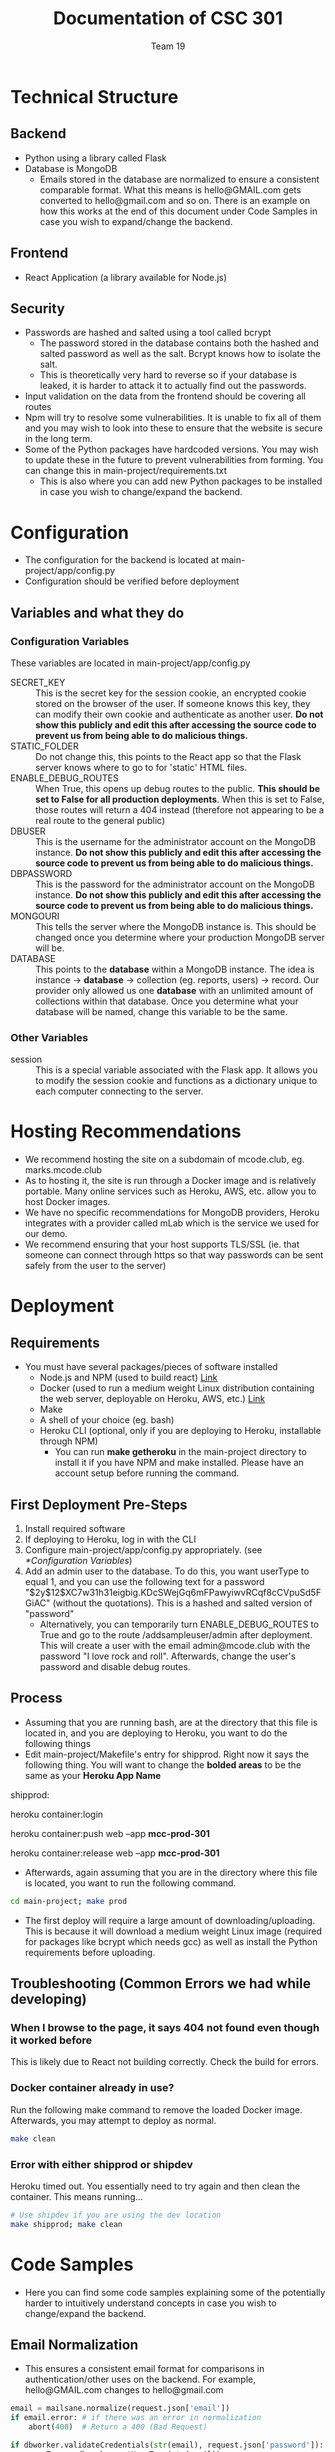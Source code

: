 #+TITLE: Documentation of CSC 301
#+AUTHOR: Team 19
#+OPTIONS: ^:nil
#+latex_header: \hypersetup{colorlinks=true,linkcolor=black}

* Technical Structure
** Backend
   - Python using a library called Flask
   - Database is MongoDB
     - Emails stored in the database are normalized to ensure a consistent comparable format. What this means is hello@GMAIL.com gets converted to hello@gmail.com and so on. There is an example on how this works at the end of this document under Code Samples in case you wish to expand/change the backend.

** Frontend
   - React Application (a library available for Node.js)

** Security
   - Passwords are hashed and salted using a tool called bcrypt
     - The password stored in the database contains both the hashed and salted password as well as the salt. Bcrypt knows how to isolate the salt.
     - This is theoretically very hard to reverse so if your database is leaked, it is harder to attack it to actually find out the passwords.
   - Input validation on the data from the frontend should be covering all routes
   - Npm will try to resolve some vulnerabilities. It is unable to fix all of them and you may wish to look into these to ensure that the website is secure in the long term.
   - Some of the Python packages have hardcoded versions. You may wish to update these in the future to prevent vulnerabilities from forming. You can change this in main-project/requirements.txt
     - This is also where you can add new Python packages to be installed in case you wish to change/expand the backend.

* Configuration
  - The configuration for the backend is located at main-project/app/config.py
  - Configuration should be verified before deployment
** Variables and what they do
*** Configuration Variables
These variables are located in main-project/app/config.py
    - SECRET_KEY :: This is the secret key for the session cookie, an encrypted cookie stored on the browser of the user. If someone knows this key, they can modify their own cookie and authenticate as another user. *Do not show this publicly and edit this after accessing the source code to prevent us from being able to do malicious things.*
    - STATIC_FOLDER :: Do not change this, this points to the React app so that the Flask server knows where to go to for 'static' HTML files.
    - ENABLE_DEBUG_ROUTES :: When True, this opens up debug routes to the public. *This should be set to False for all production deployments*. When this is set to False, those routes will return a 404 instead (therefore not appearing to be a real route to the general public)
    - DBUSER :: This is the username for the administrator account on the MongoDB instance. *Do not show this publicly and edit this after accessing the source code to prevent us from being able to do malicious things.*
    - DBPASSWORD :: This is the password for the administrator account on the MongoDB instance. *Do not show this publicly and edit this after accessing the source code to prevent us from being able to do malicious things.*
    - MONGOURI :: This tells the server where the MongoDB instance is. This should be changed once you determine where your production MongoDB server will be.
    - DATABASE :: This points to the *database* within a MongoDB instance. The idea is instance -> *database* -> collection (eg. reports, users) -> record. Our provider only allowed us one *database* with an unlimited amount of collections within that database. Once you determine what your database will be named, change this variable to be the same.
*** Other Variables
    - session :: This is a special variable associated with the Flask app. It allows you to modify the session cookie and functions as a dictionary unique to each computer connecting to the server.
* Hosting Recommendations
  - We recommend hosting the site on a subdomain of mcode.club, eg. marks.mcode.club
  - As to hosting it, the site is run through a Docker image and is relatively portable. Many online services such as Heroku, AWS, etc. allow you to host Docker images.
  - We have no specific recommendations for MongoDB providers, Heroku integrates with a provider called mLab which is the service we used for our demo.
  - We recommend ensuring that your host supports TLS/SSL (ie. that someone can connect through https so that way passwords can be sent safely from the user to the server)
* Deployment
** Requirements
   - You must have several packages/pieces of software installed
     - Node.js and NPM (used to build react) [[https://nodejs.org/en/][Link]]
     - Docker (used to run a medium weight Linux distribution containing the web server, deployable on Heroku, AWS, etc.) [[https://www.docker.com/][Link]]
     - Make
     - A shell of your choice (eg. bash)
     - Heroku CLI (optional, only if you are deploying to Heroku, installable through NPM)
       - You can run *make getheroku* in the main-project directory to install it if you have NPM and make installed. Please have an account setup before running the command.
** First Deployment Pre-Steps
  1. Install required software
  2. If deploying to Heroku, log in with the CLI
  3. Configure main-project/app/config.py appropriately. (see [[*Configuration Variables]])
  4. Add an admin user to the database. To do this, you want userType to equal 1, and you can use the following text for a password "$2y$12$XC7w31h31eigbig.KDcSWejGq6mFPawyiwvRCqf8cCVpuSd5FGiAC" (without the quotations). This is a hashed and salted version of "password"
     - Alternatively, you can temporarily turn ENABLE_DEBUG_ROUTES to True and go to the route /addsampleuser/admin after deployment. This will create a user with the email admin@mcode.club with the password "I love rock and roll". Afterwards, change the user's password and disable debug routes.


** Process
   - Assuming that you are running bash, are at the directory that this file is located in, and you are deploying to Heroku, you want to do the following things
   - Edit main-project/Makefile's entry for shipprod. Right now it says the following thing. You will want to change the *bolded areas* to be the same as your *Heroku App Name*


shipprod:

	heroku container:login

	heroku container:push web --app *mcc-prod-301*

	heroku container:release web --app *mcc-prod-301*

   - Afterwards, again assuming that you are in the directory where this file is located, you want to run the following command.

#+BEGIN_SRC sh
cd main-project; make prod
#+END_SRC

   - The first deploy will require a large amount of downloading/uploading. This is because it will download a medium weight Linux image (required for packages like bcrypt which needs gcc) as well as install the Python requirements before uploading.

** Troubleshooting (Common Errors we had while developing)
*** When I browse to the page, it says 404 not found even though it worked before
This is likely due to React not building correctly. Check the build for errors.
*** Docker container already in use?
Run the following make command to remove the loaded Docker image. Afterwards, you may attempt to deploy as normal.

#+BEGIN_SRC sh
make clean
#+END_SRC

*** Error with either shipprod or shipdev
Heroku timed out. You essentially need to try again and then clean the container. This means running...
#+BEGIN_SRC sh
# Use shipdev if you are using the dev location
make shipprod; make clean
#+END_SRC

* Code Samples
  - Here you can find some code samples explaining some of the potentially harder to intuitively understand concepts in case you wish to change/expand the backend.
** Email Normalization
  - This ensures a consistent email format for comparisons in authentication/other uses on the backend. For example, hello@GMAIL.com changes to hello@gmail.com

#+BEGIN_SRC python
email = mailsane.normalize(request.json['email'])
if email.error: # if there was an error in normalization
    abort(400)  # Return a 400 (Bad Request)

if dbworker.validateCredentials(str(email), request.json['password']):
    userType = dbworker.getUserType(str(email))
    # str(email) is either the normalized email or the error message
    # resulting from normalization. This includes if a domain name
    # is not valid.
#+END_SRC
* Authors and Licensing
  - Written by Nathan Fischer, Andriyan Bilyk, Steffy Lo, Philip Smith, Dragan Soso, Ari Truanovsky, and Edwin Chan
  - Licensed under the MIT License, located in LICENSE in this directory.

MIT License

Copyright (c) 2020 Nathan Fischer, Dragan Soso, Edwin Chan, Steffy Lo, Ari Truanovsky, Philip Smith, Andriyan Bilyk

Permission is hereby granted, free of charge, to any person obtaining a copy
of this software and associated documentation files (the "Software"), to deal
in the Software without restriction, including without limitation the rights
to use, copy, modify, merge, publish, distribute, sublicense, and/or sell
copies of the Software, and to permit persons to whom the Software is
furnished to do so, subject to the following conditions:

The above copyright notice and this permission notice shall be included in all
copies or substantial portions of the Software.

THE SOFTWARE IS PROVIDED "AS IS", WITHOUT WARRANTY OF ANY KIND, EXPRESS OR
IMPLIED, INCLUDING BUT NOT LIMITED TO THE WARRANTIES OF MERCHANTABILITY,
FITNESS FOR A PARTICULAR PURPOSE AND NONINFRINGEMENT. IN NO EVENT SHALL THE
AUTHORS OR COPYRIGHT HOLDERS BE LIABLE FOR ANY CLAIM, DAMAGES OR OTHER
LIABILITY, WHETHER IN AN ACTION OF CONTRACT, TORT OR OTHERWISE, ARISING FROM,
OUT OF OR IN CONNECTION WITH THE SOFTWARE OR THE USE OR OTHER DEALINGS IN THE
SOFTWARE.
